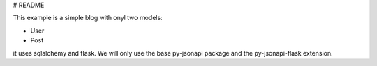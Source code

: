 # README

This example is a simple blog with onyl two models:

*   User
*   Post

it uses sqlalchemy and flask. We will only use the base py-jsonapi package
and the py-jsonapi-flask extension.
